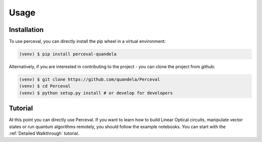 Usage
=====

Installation
------------

To use perceval, you can directly install the pip wheel in a virtual environment:

.. code-block:: bash

   (venv) $ pip install perceval-quandela

Alternatively, if you are interested in contributing to the project - you can clone the project from github:

.. code-block:: bash

   (venv) $ git clone https://github.com/quandela/Perceval
   (venv) $ cd Perceval
   (venv) $ python setup.py install # or develop for developers

Tutorial
--------

At this point you can directly use Perceval.
If you want to learn how to build Linear Optical circuits, manipulate vector states or run quantum algorithms remotely,
you should follow the example notebooks. You can start with the :ref:`Detailed Walkthrough` tutorial.
